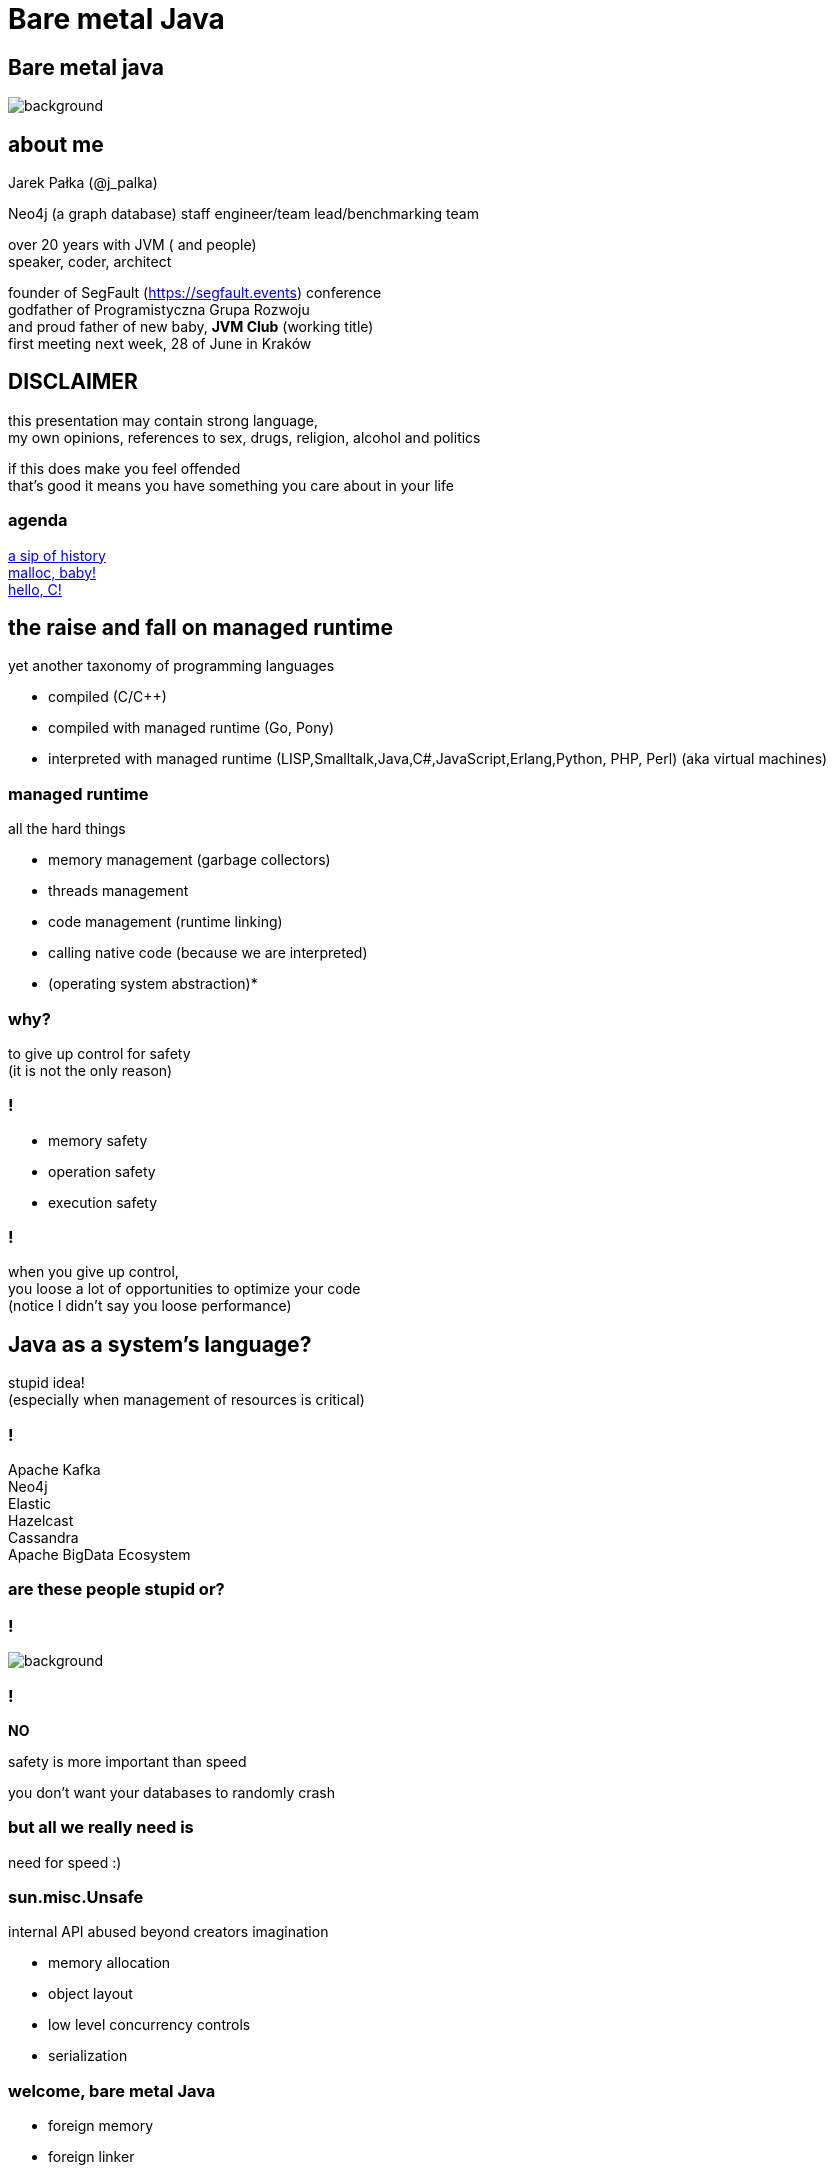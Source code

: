 = Bare metal Java
:idprefix:
:stem: asciimath
:backend: html
:source-highlighter: highlightjs
:highlightjs-style: github
:revealjs_history: true
:revealjs_theme: night
:revealjs_controls: false
:revealjs_width: 1920
:revealjs_height: 1080
:revealjs_plugins: src/main/slides/revealjs-plugins.js
:imagesdir: images
:customcss: css/custom.css
:icons: font

[role=highlight_section_title]
== Bare metal java

image::pexels-pixabay-327049.jpg[background]

== about me

Jarek Pałka (@j_palka)

Neo4j (a graph database) staff engineer/team lead/benchmarking team

over 20 years with JVM ( and people) +
speaker, coder, architect

founder of SegFault (https://segfault.events) conference +
godfather of Programistyczna Grupa Rozwoju +
and proud father of new baby, **JVM Club** (working title) +
first meeting next week, 28 of June in Kraków

== DISCLAIMER

this presentation may contain strong language, +
my own opinions, references to sex, drugs, religion, alcohol and politics

if this does make you feel offended +
that's good it means you have something you care about in your life


=== agenda

<<the_raise_and_fall_on_managed_runtime,a sip of history>> +
<<malloc_baby,malloc, baby!>> +
<<hello_c,hello, C!>>

== the raise and fall on managed runtime

yet another taxonomy of programming languages

* compiled (C/C++)
* compiled with managed runtime (Go, Pony)
* interpreted with managed runtime (LISP,Smalltalk,Java,C#,JavaScript,Erlang,Python, PHP, Perl) (aka virtual machines)

=== managed runtime

all the hard things

* memory management (garbage collectors)
* threads management
* code management (runtime linking)
* calling native code (because we are interpreted)
* (operating system abstraction)*

=== why?

to give up control for safety +
(it is not the only reason)

=== !

* memory safety
* operation safety
* execution safety

=== !

when you give up control, +
you loose a lot of opportunities to optimize your code +
(notice I didn't say you loose performance)

== Java as a system's language?

stupid idea! +
(especially when management of resources is critical)

=== !

Apache Kafka +
Neo4j +
Elastic +
Hazelcast +
Cassandra +
Apache BigData Ecosystem

=== are these people stupid or?

=== !

image::https://media.giphy.com/media/XoWvzO2gYjqpUrjCRl/giphy.gif[background,size=contain]

=== !

*NO*

safety is more important than speed

you don't want your databases to randomly crash

=== but all we really need is

need for speed :)

=== sun.misc.Unsafe

internal API abused beyond creators imagination

* memory allocation
* object layout
* low level concurrency controls
* serialization

=== welcome, bare metal Java

* foreign memory
* foreign linker
* vectorization
* frozen arrays
* primitive objects (part of Valhalla)
* low-level concurrency controls (VarHandles)

== malloc, baby

=== DirectByteBuffer

freeing unused memory when no longer referenced +
inefficient under pressure

=== Unsafe.allocateMemory

breaks memory safety guarantees, +
not official API,

=== JNI

image::https://media.giphy.com/media/yvBAuESRTsETqNFlEl/giphy.gif[background]

=== it takes five

* first proposed by JEP 370 and targeted to Java 14
* and later re-incubated by JEP 383 which was targeted to Java 15
* third proposal https://openjdk.java.net/jeps/393[JEP 393: Foreign-Memory Access API (Third Incubator)] released with Java 16
* fourth proposal https://openjdk.java.net/jeps/412[JEP 412: Foreign Function & Memory API (Incubator)] (merge of two JEPs, but more about it later)
* fifth proposal JEP https://openjdk.org/jeps/419[419: Foreign Function & Memory API (Second Incubator)]

=== !

all examples here are based on Java 17 +
(and if noted, Java 19 Early access Panama build)

=== goals

[quote,,JEP 412]
Generality: A single API should be able to operate on various kinds of foreign memory (e.g., native memory, persistent memory, managed heap memory, etc.).

=== goals

[quote,,JEP 412]
Safety: It should not be possible for the API to undermine the safety of the JVM, regardless of the kind of memory being operated upon.

=== goals

[quote,,JEP 412]
Control: Clients should have options as to how memory segments are to be deallocated: either explicitly (via a method call) or implicitly (when the segment is no longer in use).

=== goals

[quote,,JEP 412]
Usability: For programs that need to access foreign memory, the API should be a compelling alternative to legacy Java APIs such as sun.misc.Unsafe.

=== motivation

[quote,,JEP 412]
Many Java programs access foreign memory, such as Ignite, mapDB, memcached, Lucene, and Netty's ByteBuf API.

=== !

By doing so they can:

* Avoid the cost and unpredictability associated with garbage collection (especially when maintaining large caches);
* Share memory across multiple processes; and
* Serialize and deserialize memory content by mapping files into memory (via, e.g., mmap).

=== The Foreign-Memory Access API

* MemorySegment & ResourceScope
* MemoryAddress
* MemoryLayout

=== MemorySegment

models a contiguous memory region with given spatial and temporal bounds, +
any access outside spatial or temporal bounds will end upt with exception

[source,java]
----
import jdk.incubator.foreign.*;

try (var resourceScope = ResourceScope.newConfinedScope()) {
    var memorySegment = MemorySegment.allocateNative(1024, resourceScope);
}
----

=== !

[source,java]
----
import jdk.incubator.foreign.*;

var resourceScope = ResourceScope.newImplicitScope();
var memorySegment = MemorySegment.allocateNative(1024, resourceScope);
resourceScope.close(); // hi, manual memory management
----

=== !

[source,java]
----
import jdk.incubator.foreign.*;
import java.lang.ref.Cleaner;

var cleaner = Cleaner.create(); //uses PhantomReferences and ReferenceQueue
var resourceScope = ResourceScope.newImplicitScope(cleaner);
var memorySegment = MemorySegment.allocateNative(1024)); // GC will cleanup this segment
----

=== !

memory segment can be:

* on-heap
* off-heap
* memory mapped file
* NVRAM (https://openjdk.java.net/jeps/352[JEP 352: Non-Volatile Mapped Byte Buffers])

=== thread confinement

if you use _confined or implicit scope_, +
memory segments are confined to thread it created, +
any access from other threads is forbidden,

you can use _shared scope_ to make segment shareable between threads

=== dereferencing memory

* `MemoryHandles` is based on same concepts as `VarHandle`
* to obtain a memory access var handle, clients must start from `MemoryLayout.varHandle(Class<?> carrier, PathElement... elements)` or 'MemoryHandles.varHandle(Class<?> carrier, ByteOrder byteOrder)' or `MemoryHandles.varHandle(Class<?> carrier, long alignmentBytes, ByteOrder byteOrder)`
* This determines the variable type (all primitive types but void and boolean are supported), as well as the alignment constraint, and the byte order associated to a memory access var handle.
* `carrier` type is _primitive_ type which will carry value of memory segment
* The resulting memory access var handle can then be combined in various ways to emulate different addressing modes.
* The var handles created by this class feature a mandatory coordinate type (of type MemorySegment), and one long coordinate type, which represents the offset, in bytes, relative to the segment, at which dereference should occur.

=== sounds cryptic?

[source,java]
----
import jdk.incubator.foreign.*;
import java.nio.ByteOrder;
import java.lang.invoke.VarHandle;

var varHandleGet = MemoryHandles.varHandle(int.class, ByteOrder.nativeOrder());
out.println("Var handle for GET access mode: " + varHandleGet.toMethodHandle(VarHandle.AccessMode.GET).type());

var varHandleSet = MemoryHandles.varHandle(int.class, ByteOrder.nativeOrder());
out.println("Var handle for SET access mode: " + varHandleSet.toMethodHandle(VarHandle.AccessMode.SET).type());

try (var resourceScope = ResourceScope.newConfinedScope()) {
    var memorySegment = MemorySegment.allocateNative(1024, resourceScope);
    var offset = 512;
    var value = 2048;
    varHandleGet.set(memorySegment, offset, value);

    out.println("value = " + varHandleGet.get(memorySegment, offset));

    var varHandle = MemoryHandles.insertCoordinates(varHandleGet, 1, offset);
    out.println("modified var handle for GET access mode" + varHandle.toMethodHandle(VarHandle.AccessMode.GET).type());
    out.println("value = " + varHandle.get(memorySegment));
}
----

=== !

[quote,,JEP-412]
To make the FFM API more approachable, the MemoryAccess class provides static accessors to dereference memory segments without the need to construct memory-access var handles.

=== MemoryLayout

a programmatic description of a memory segment's contents

* sequences
* structs
* unions

=== C struct

[source,C]
----
struct {
    int value;
    struct {
        int year;
        int month;
        int day;
    } date;
}
----

=== memory layout

[source,java]
----
import jdk.incubator.foreign.*;

 var struct = MemoryLayout.structLayout(
                CLinker.C_INT.withName("age"),
                CLinker.C_INT.withName("kids"),
                CLinker.C_POINTER.withName("birthDate"),
                MemoryLayout.structLayout(CLinker.C_POINTER.withName("street"))
                        .withName("address"));
 var streetVarHandle = struct.varHandle(long.class, groupElement("address"), groupElement("street"));
 out.println("set address.street field in struct method handle type: " + streetVarHandle.toMethodHandle(VarHandle.AccessMode.SET).type());
 out.println("get address.street field in struct method handle type: " + streetVarHandle.toMethodHandle(VarHandle.AccessMode.GET).type());

 try (var resourceScope = ResourceScope.newConfinedScope()) {
     var memorySegment = MemorySegment.allocateNative(struct, resourceScope);
     var string = CLinker.toCString("Wielkiego Stacha 16b, Psie Pole", resourceScope);
     var asAddressVarHandle = MemoryHandles.asAddressVarHandle(streetVarHandle);

     asAddressVarHandle.set(memorySegment, string.address());
 }
----

=== alignment, padding and access modes

* data structure alignment, unaligned access will throw exception,
* memory layout supports padding,
* var handles on memory segments can use `MemoryAccess` modes (atomic, volatile, acquire-get), please read documentation, there are rules around padding and sizes

=== unsafe memory segments

[quote,,JEP 412]
Dereference operations are only possible on memory segments. Since a memory segment has spatial and temporal bounds, the Java runtime can always ensure that memory associated with a given segment is dereferenced safely. However, there are situations where clients might only have a MemoryAddress instance, as is often the case when interacting with native code. Since the Java runtime has no way to know the spatial and temporal bounds associated with a memory address, directly dereferencing memory addresses is forbidden by the FFM API.

=== !

*Since the Java runtime has no way to know the spatial and temporal bounds associated with a memory address, directly dereferencing memory addresses is forbidden by the FFM API*

=== !

what if dont' have `MemorySegment` but just a `MemoryAddress`? +
(like in examples in section to follow)

=== !

* If the address is known to fall within a memory segment, the client can perform a rebase operation via MemoryAddress::segmentOffset. The rebasing operation re-interprets the address's offset relative to the segment's base address to yield a new offset which can be applied to the existing segment — which can then be safely dereferenced
* Alternatively, if no such segment exists then the client can create one unsafely, using the MemoryAddress::asSegment factory. This factory effectively attaches fresh spatial and temporal bounds to an otherwise raw memory address, so as to allow dereference operations. The memory segment returned by this factory is unsafe: A raw memory address might be associated with a memory region that is 10 bytes long, but the client might accidentally overestimate the size of the region and create an unsafe memory segment that is 100 bytes long. This might result, later, in attempts to dereference memory outside the bounds of the memory region associated with the unsafe segment, which might cause a JVM crash or, worse, result in silent memory corruption. For this reason, creating unsafe segments is regarded as a restricted operation, and is disabled by default

=== safety

[quote,,JEP-412]
To enable access to unsafe methods for code in some module M, specify java --enable-native-access=M on the command line.

=== things we didn't discuss

* `SegmentAllocator` and custom allocators
* memory access mode (whole new separate presentation)

=== hello C

* JNI, old, slow, hard to implement,no major improvements since release,
* and collection of JNI wrappers,
** https://github.com/java-native-access/jna[JNA]
** https://github.com/jnr/jnr-ffi[jnr-ffi]
** https://github.com/bytedeco/javacpp[JavaCPP]
** https://github.com/jmarranz/jnieasy[JNIEasy]

=== eat your own dog food

JNI is used in many places in JDK (and JVM), +
these things are inherently slow and bloated +
my favorite part java.io and java.net

=== state of affairs

The initial scope of this effort aims at providing high quality, fully optimized interoperability with C libraries, on x64 and AArch64 platforms.

The Foreign Linker API and implementation should be flexible enough to, over time, accommodate support for other platforms (e.g., 32-bit x86) and foreign functions written in languages other than C (e.g. C++, Fortran).

=== say hi to `CLinker`

* downcalls (e.g. calls from Java to native code), the downcallHandle method can be used to model native functions as plain MethodHandle objects.
* upcalls (e.g. calls from native back to Java code), the upcallStub method can be used to convert an existing MethodHandle (which might point to some Java method) into a MemorySegment, which can then be passed to a native function as a function pointer.

=== center of the universe

* CLinker
* SymbolLookup
* FunctionDescriptor

=== downcalls

[source,java]
----
var libraryLookup = CLinker.systemLookup();

var getpidSymbol = libraryLookup.lookup("getpid")
                .orElseThrow(() -> new RuntimeException("getpid symbol not found"));

var functionDescriptor = FunctionDescriptor.of(CLinker.C_INT);
var methodType = MethodType.methodType(int.class);
var methodHandle = CLinker.getInstance().downcallHandle(getpidSymbol,
                                                        methodType,
                                                        functionDescriptor);
System.out.println(methodHandle.invoke());
----

=== upcalls

[source,java]
----
import jdk.incubator.foreign.CLinker;
import jdk.incubator.foreign.FunctionDescriptor;
import jdk.incubator.foreign.LibraryLookup;
import jdk.incubator.foreign.MemoryAddress;
import java.lang.invoke.MethodHandles;
import java.lang.invoke.MethodType;
import static java.lang.System.out;

        var symbolLookup = CLinker.systemLookup();

        var cLinker = CLinker.getInstance();

        out.println("creating signal handler stub");
        // QUESTION: why the hell global scope?
        var resourceScope = ResourceScope.globalScope();
        var signalHandler = MethodHandles.lookup()
                .findStatic(SIGTERM.class, "onSignal",
                        MethodType.methodType(void.class, int.class));
        var signalHandlerStub = cLinker.upcallStub(signalHandler,
                FunctionDescriptor.ofVoid(CLinker.C_INT), resourceScope);

        out.println("installing signal handler " + signalHandlerStub);
        var signal = symbolLookup.lookup("signal")
                .orElseThrow(() -> new RuntimeException("signal symbol not found"));
        var signalHandle = cLinker.downcallHandle(signal,
                MethodType.methodType(void.class, int.class, MemoryAddress.class),
                FunctionDescriptor.ofVoid(CLinker.C_INT, CLinker.C_POINTER));
        out.println(signalHandle.type());
        signalHandle.invoke(15, signalHandlerStub.address());
----

=== !

image::https://media.giphy.com/media/plcoWBSrPvOP6/giphy.gif[background]

=== too much magic

as you can imagine, it means handwriting all `FunctionDescriptor` and structs and unions
from C header files, to be able to work any advanced C library

=== a real gem

panama early access builds contain `jextract` command line, which generates
classes (and source files), from any C header file,

with some limitations

https://jdk.java.net/panama/[Project Panama Early-Access Builds]

=== jextract

it generates Java code from C header files

    jextract -d ${build.directory}/generated-sources -t pl.symentis.foreign.posix --source /usr/include/mqueue.h

=== end of part one and &#190;

== vectorization

[source,java]
----
x1=y1+z1;
x2=y2+z2;
x3=y3+z3;
x4=y4+z4;
----

=== !

[source,java]
----
[y1,y2,y3,y4]+[z1,z2,z3,z4]
----

=== nothing new

SIMD (Single Instruction Multiple Data)

x86 SSE and AVX extensions +
add new instructions and wide registers

=== !

JVM has support for it for a long time +

but you have almost no control over it

=== intrinsics

`Arrays.fill()` +
`System.arrayCopy()`

these methods have their optimized stubs (not a JNI call)

=== C2 optimizations

JIT tries hard to recognize a patterns in you code and transform it using SIMD

hint: run below code with and without -XX:-UseSuperWord

[source,java]
----
float[] a = ...

for (int i = 0; i < a.length; i++) {
    a[i] = a[i] * a[i];
}
----

=== !

http://groups.csail.mit.edu/commit/papers/00/SLP-PLDI-2000.pdf[Exploiting Superword Level Parallelism with Multimedia InstructionSets] +
http://psy-lob-saw.blogspot.com/2015/04/on-arraysfill-intrinsics-superword-and.html[On Arrays.fill, Intrinsics, SuperWord and SIMD instructions] +
https://richardstartin.github.io/tags/vector[Richard Startin's Blog, Vectorisation]

=== !

[quote,Richard Starin,Vectorised Algorithms in Java]
Because AVX can reduce the processor frequency, it’s not always profitable to vectorise, so compilers employ cost models to decide when they should do so.
Such cost models require platform specific calibration, and sometimes C2 can get it wrong

=== vector api

https://openjdk.java.net/jeps/414[JEP 414: Vector API (Second Incubator)]

=== goals

Clear and concise API — The API should be capable of clearly and concisely expressing a wide range of vector computations consisting of sequences of vector operations composed within loops and possibly with control flow.
It should be possible to express a computation that is generic with respect to vector size, or the number of lanes per vector, thus enabling such computations to be portable across hardware supporting different vector sizes

=== goals

Platform agnostic — The API should be CPU architecture agnostic, enabling implementations on multiple architectures supporting vector instructions.
As is usual in Java APIs, where platform optimization and portability conflict then the bias will be toward making the API portable, even if that results in some platform-specific idioms not being expressible in portable code.

=== goals

Reliable runtime compilation and performance on x64 and AArch64 architectures — On capable x64 architectures the Java runtime, specifically the HotSpot C2 compiler, should compile vector operations to corresponding efficient and performant vector instructions, such as those supported by Streaming SIMD Extensions (SSE) and Advanced Vector Extensions (AVX).
Developers should have confidence that the vector operations they express will reliably map closely to relevant vector instructions.
On capable ARM AArch64 architectures C2 will, similarly, compile vector operations to the vector instructions supported by NEON.

=== goals

Graceful degradation — Sometimes a vector computation cannot be fully expressed at runtime as a sequence of vector instructions, perhaps because the architecture does not support some of the required instructions.
In such cases the Vector API implementation should degrade gracefully and still function.
This may involve issuing warnings if a vector computation cannot be efficiently compiled to vector instructions.
On platforms without vectors, graceful degradation will yield code competitive with manually-unrolled loops, where the unroll factor is the number of lanes in the selected vector.

=== core concepts

[ditaa]
....
vector0
+--------+--------+--------+--------+
| lane 0 | lane 1 | lane 2 | lane 3 |
+--------+--------+--------+--------+

vector1
+--------+--------+--------+--------+
| lane 0 | lane 1 | lane 2 | lane 3 |
+--------+--------+--------+--------+
....

=== lane wise operation

[ditaa]
....
+--------+--------+--------+--------+
| lane 0 | lane 1 | lane 2 | lane 3 |
+--------+--------+--------+--------+
    |
    | lane wise operation
    v
+--------+--------+--------+--------+
| lane 0 | lane 1 | lane 2 | lane 3 |
+--------+--------+--------+--------+
....

=== !

[quote,,JEP 414]
A lane-wise operation applies a scalar operator, such as addition, to each lane of one or more vectors in parallel.
A lane-wise operation usually, but not always, produces a vector of the same length and shape.
Lane-wise operations are further classified as unary, binary, ternary, test, or conversion operations.

=== cross lane operation

[ditaa]
....
+--------+--------+--------+--------+
| lane 0 | lane 1 | lane 2 | lane 3 |
+--------+--------+--------+--------+
    |       ^
    |       | cross lane operation
    +-------+
....

=== !

[quote,,JEP 414]
A cross-lane operation applies an operation across an entire vector.
A cross-lane operation produces either a scalar or a vector of possibly a different shape.
Cross-lane operations are further classified as permutation or reduction operations.

=== vector shapes

[quote,,JEP 414]
The shape of a vector governs how an instance of Vector<E> is mapped to a hardware vector register when vector computations are compiled by the HotSpot C2 compiler.
The length of a vector, i.e., the number of lanes or elements, is the vector size divided by the element size.

=== at runtime

[quote,,JEP 414]
The Vector API has two implementations.
The first implements operations in Java, thus it is functional but not optimal.
The second defines intrinsic vector operations for the HotSpot C2 run-time compiler so that it can compile vector computations to appropriate hardware registers and vector instructions when available.

=== !

[quote,,JEP 414]
To avoid an explosion of C2 intrinsics we define generalized intrinsics corresponding to the various kinds of operations such as unary, binary, conversion, and so on, which take a parameter describing the specific operation to be performed.
Approximately twenty new intrinsics support the intrinsification of the entire API.

=== vector operations

[source,java]
----
static final VectorSpecies<Float> SPECIES = FloatVector.SPECIES_PREFERRED;

void vectorComputation(float[] a, float[] b, float[] c) {
    int i = 0;
    int upperBound = SPECIES.loopBound(a.length);
    for (; i < upperBound; i += SPECIES.length()) {
        // FloatVector va, vb, vc;
        var va = FloatVector.fromArray(SPECIES, a, i);
        var vb = FloatVector.fromArray(SPECIES, b, i);
        var vc = va.mul(va)
                   .add(vb.mul(vb))
                   .neg();
        vc.intoArray(c, i);
    }

    // no SIMD
    for (; i < a.length; i++) {
        c[i] = (a[i] * a[i] + b[i] * b[i]) * -1.0f;
    }
}
----

=== WARNING!!!

[quote,,JEP 414]
This implementation achieves optimal performance on large arrays.

=== you may ask yourself how large?

[role=highlight_section_title]
=== demo

image::pexels-web-donut-19101.jpg[background]

=== !

if it doesn't make sens, your not alone

=== !

* no, it is not because there are allocations (scalar replacement, not sure)
* this code is heavily inlined with `@ForceInline`
* looks like generated intrinsics are not optimal (yet)

=== why bother?

C2 will not always recognize your code as _vectorizable_, +
then use Vector API +
(first measure, profile, adapt)

=== !

[quote,,JEP 414]
it seems that auto-vectorization of scalar code is not a reliable tactic for optimizing ad-hoc user-written loops unless the user pays unusually careful attention to unwritten contracts about exactly which loops a compiler is prepared to auto-vectorize.
It is too easy to write a loop that fails to auto-vectorize, for a reason that no human reader can detect.
Years of work on auto-vectorization, even in HotSpot, have left us with lots of optimization machinery that works only on special occasions.
We want to enjoy the use of this machinery more often!

=== what's next?

* frozen arrays
* primitive objects (part of Valhalla)
* low-level concurrency controls (VarHandles)

== thank you
